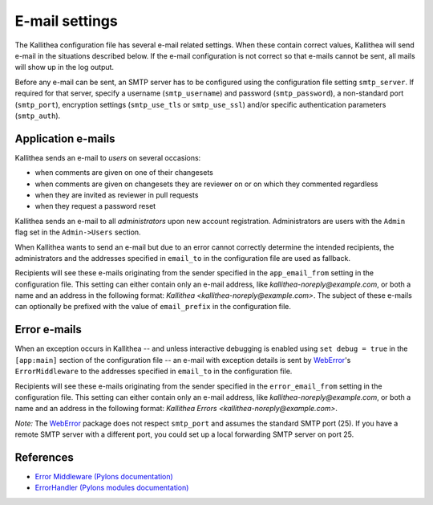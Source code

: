 .. _email:

===============
E-mail settings
===============

The Kallithea configuration file has several e-mail related settings. When
these contain correct values, Kallithea will send e-mail in the situations
described below. If the e-mail configuration is not correct so that e-mails
cannot be sent, all mails will show up in the log output.

Before any e-mail can be sent, an SMTP server has to be configured using the
configuration file setting ``smtp_server``. If required for that server, specify
a username (``smtp_username``) and password (``smtp_password``), a non-standard
port (``smtp_port``), encryption settings (``smtp_use_tls`` or ``smtp_use_ssl``)
and/or specific authentication parameters (``smtp_auth``).

Application e-mails
-------------------

Kallithea sends an e-mail to `users` on several occasions:

- when comments are given on one of their changesets
- when comments are given on changesets they are reviewer on or on which they
  commented regardless
- when they are invited as reviewer in pull requests
- when they request a password reset

Kallithea sends an e-mail to all `administrators` upon new account registration.
Administrators are users with the ``Admin`` flag set in the ``Admin->Users``
section.

When Kallithea wants to send an e-mail but due to an error cannot correctly
determine the intended recipients, the administrators and the addresses
specified in ``email_to`` in the configuration file are used as fallback.

Recipients will see these e-mails originating from the sender specified in the
``app_email_from`` setting in the configuration file. This setting can either
contain only an e-mail address, like `kallithea-noreply@example.com`, or both
a name and an address in the following format: `Kallithea
<kallithea-noreply@example.com>`. The subject of these e-mails can
optionally be prefixed with the value of ``email_prefix`` in the configuration
file.

Error e-mails
-------------

When an exception occurs in Kallithea -- and unless interactive debugging is
enabled using ``set debug = true`` in the ``[app:main]`` section of the
configuration file -- an e-mail with exception details is sent by WebError_'s
``ErrorMiddleware`` to the addresses specified in ``email_to`` in the
configuration file.

Recipients will see these e-mails originating from the sender specified in the
``error_email_from`` setting in the configuration file. This setting can either
contain only an e-mail address, like `kallithea-noreply@example.com`, or both
a name and an address in the following format: `Kallithea Errors
<kallithea-noreply@example.com>`.

*Note:* The WebError_ package does not respect ``smtp_port`` and assumes the
standard SMTP port (25). If you have a remote SMTP server with a different port,
you could set up a local forwarding SMTP server on port 25.

References
----------
- `Error Middleware (Pylons documentation) <http://pylons-webframework.readthedocs.org/en/latest/debugging.html#error-middleware>`_
- `ErrorHandler (Pylons modules documentation) <http://pylons-webframework.readthedocs.org/en/latest/modules/middleware.html#pylons.middleware.ErrorHandler>`_

.. _WebError: https://pypi.python.org/pypi/WebError
